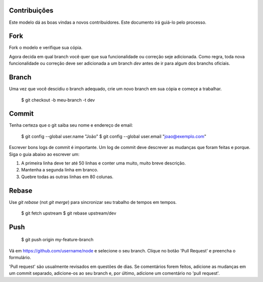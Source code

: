 Contribuições
=============

Este modelo dá as boas vindas a novos contribuidores. Este documento irá guiá-lo
pelo processo.

Fork
====

Fork o modelo e verifique sua cópia.

Agora decida em qual branch você quer que sua funcionalidade ou correção seje
adicionada. Como regra, toda nova funcionalidade ou correção deve ser adicionada
a um branch `dev` antes de ir para algum dos branchs oficiais.

Branch
======

Uma vez que você descidiu o branch adequado, crie um novo branch em sua cópia e
começe a trabalhar.

    $ git checkout -b meu-branch -t dev

Commit
======

Tenha certeza que o git saiba seu nome e endereço de email:

    $ git config --global user.name "João"
    $ git config --global user.email "joao@exemplo.com"

Escrever bons logs de commit é importante. Um log de commit deve descrever as
mudanças que foram feitas e porque. Siga o guia abaixo ao escrever um:

1. A primeira linha deve ter até 50 linhas e conter uma muito, muito breve
   descrição.
2. Mantenha a segunda linha em branco.
3. Quebre todas as outras linhas em 80 colunas.

Rebase
======

Use `git rebase` (not `git merge`) para sincronizar seu trabalho de tempos em
tempos.

    $ git fetch upstream
    $ git rebase upstream/dev

Push
====

    $ git push origin my-feature-branch

Vá em https://github.com/username/node e selecione o seu branch. Clique no botão
'Pull Request' e preencha o formulário.

'Pull request' são usualmente revisados em questões de dias. Se comentários
forem feitos, adicione as mudanças em um commit separado, adicione-os ao seu
branch e, por último, adicione um comentário no 'pull request'.
